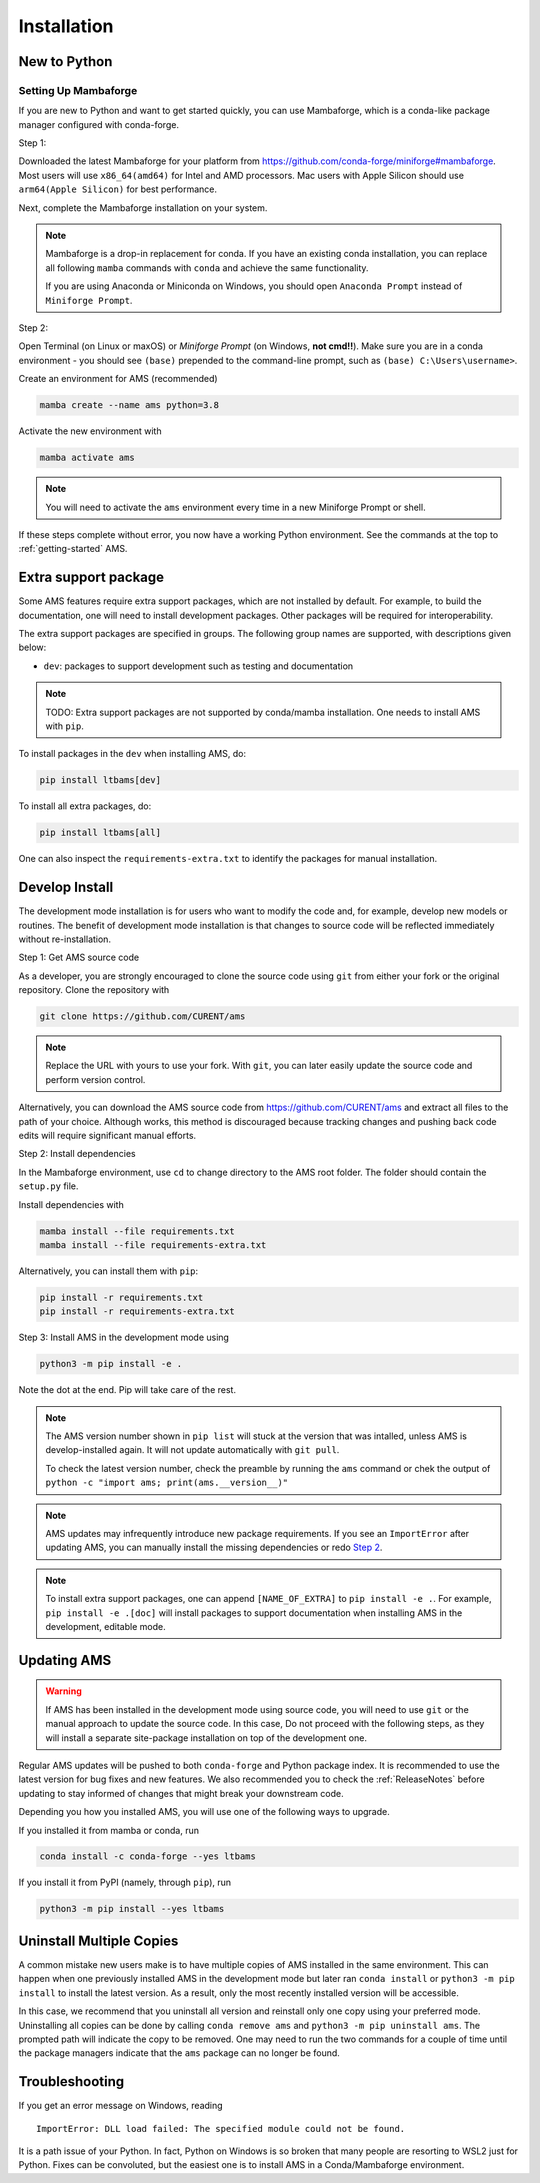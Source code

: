 .. _install:

************
Installation
************

New to Python
=============

.. _Setup Mambaforge:

Setting Up Mambaforge
---------------------
If you are new to Python and want to get started quickly, you can use
Mambaforge, which is a conda-like package manager configured with conda-forge.

Step 1:

Downloaded the latest Mambaforge for your platform from
https://github.com/conda-forge/miniforge#mambaforge.
Most users will use ``x86_64(amd64)`` for Intel and AMD processors.
Mac users with Apple Silicon should use ``arm64(Apple Silicon)``
for best performance.

Next, complete the Mambaforge installation on your system.

.. note::

    Mambaforge is a drop-in replacement for conda. If you have an existing
    conda installation, you can replace all following ``mamba`` commands
    with ``conda`` and achieve the same functionality.

    If you are using Anaconda or Miniconda on Windows, you should open
    ``Anaconda Prompt`` instead of ``Miniforge Prompt``.

Step 2:

Open Terminal (on Linux or maxOS) or `Miniforge Prompt` (on Windows, **not cmd!!**).
Make sure you are in a conda environment - you should see ``(base)`` prepended to the
command-line prompt, such as ``(base) C:\Users\username>``.

Create an environment for AMS (recommended)

.. code:: bash

     mamba create --name ams python=3.8

Activate the new environment with

.. code:: bash

     mamba activate ams

.. note::

    You will need to activate the ``ams`` environment every time
    in a new Miniforge Prompt or shell.

If these steps complete without error, you now have a working Python environment.
See the commands at the top to :ref:`getting-started` AMS.

.. _Install_extras:

Extra support package
=====================

Some AMS features require extra support packages, which are not installed by
default. For example, to build the documentation, one will need to install
development packages. Other packages will be required for interoperability.

The extra support packages are specified in groups. The following group names
are supported, with descriptions given below:

- ``dev``: packages to support development such as testing and documentation

.. note::

    TODO: Extra support packages are not supported by conda/mamba installation. One
    needs to install AMS with ``pip``.

To install packages in the ``dev`` when installing AMS, do:

.. code:: bash

    pip install ltbams[dev]

To install all extra packages, do:

.. code:: bash

    pip install ltbams[all]

One can also inspect the ``requirements-extra.txt`` to identify the packages
for manual installation.

.. _Develop Install:

Develop Install
===============

The development mode installation is for users who want to modify
the code and, for example, develop new models or routines.
The benefit of development mode installation is that
changes to source code will be reflected immediately without re-installation.

Step 1: Get AMS source code

As a developer, you are strongly encouraged to clone the source code using ``git``
from either your fork or the original repository. Clone the repository with

.. code:: bash

    git clone https://github.com/CURENT/ams

.. note::

    Replace the URL with yours to use your fork. With ``git``, you can later easily
    update the source code and perform version control.

Alternatively, you can download the AMS source code from
https://github.com/CURENT/ams and extract all files to the path of your
choice. Although works, this method is discouraged because tracking changes and
pushing back code edits will require significant manual efforts.

.. _`Step 2`:

Step 2: Install dependencies

In the Mambaforge environment, use ``cd`` to change directory to the AMS root folder.
The folder should contain the ``setup.py`` file.

Install dependencies with

.. code:: bash

    mamba install --file requirements.txt
    mamba install --file requirements-extra.txt

Alternatively, you can install them with ``pip``:

.. code:: bash

    pip install -r requirements.txt
    pip install -r requirements-extra.txt

Step 3: Install AMS in the development mode using

.. code:: bash

      python3 -m pip install -e .

Note the dot at the end. Pip will take care of the rest.

.. note::

    The AMS version number shown in ``pip list``
    will stuck at the version that was intalled, unless
    AMS is develop-installed again.
    It will not update automatically with ``git pull``.

    To check the latest version number, check the preamble
    by running the ``ams`` command or chek the output of
    ``python -c "import ams; print(ams.__version__)"``

.. note::

    AMS updates may infrequently introduce new package
    requirements. If you see an ``ImportError`` after updating
    AMS, you can manually install the missing dependencies
    or redo `Step 2`_.

.. note::

    To install extra support packages, one can append ``[NAME_OF_EXTRA]`` to
    ``pip install -e .``. For example, ``pip install -e .[doc]`` will
    install packages to support documentation when installing AMS in the
    development, editable mode.

Updating AMS
==============

.. warning::

    If AMS has been installed in the development mode using source code, you
    will need to use ``git`` or the manual approach to update the source code.
    In this case, Do not proceed with the following steps, as they will install
    a separate site-package installation on top of the development one.

Regular AMS updates will be pushed to both ``conda-forge`` and Python package index.
It is recommended to use the latest version for bug fixes and new features.
We also recommended you to check the :ref:`ReleaseNotes` before updating to stay informed
of changes that might break your downstream code.

Depending you how you installed AMS, you will use one of the following ways to upgrade.

If you installed it from mamba or conda, run

.. code:: bash

    conda install -c conda-forge --yes ltbams

If you install it from PyPI (namely, through ``pip``), run

.. code:: bash

    python3 -m pip install --yes ltbams


Uninstall Multiple Copies
=========================

A common mistake new users make is to have multiple copies of AMS installed in
the same environment. This can happen when one previously installed AMS in the
development mode but later ran ``conda install`` or ``python3 -m pip install``
to install the latest version. As a result, only the most recently installed
version will be accessible.

In this case, we recommend that you uninstall all version and reinstall only one
copy using your preferred mode. Uninstalling all copies can be done by calling
``conda remove ams`` and ``python3 -m pip uninstall ams``. The prompted path
will indicate the copy to be removed. One may need to run the two commands for a
couple of time until the package managers indicate that the ``ams`` package
can no longer be found.

Troubleshooting
===============

If you get an error message on Windows, reading ::

    ImportError: DLL load failed: The specified module could not be found.

It is a path issue of your Python. In fact, Python on Windows is so broken that
many people are resorting to WSL2 just for Python. Fixes can be convoluted, but
the easiest one is to install AMS in a Conda/Mambaforge environment.
